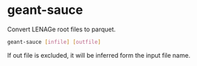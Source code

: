 * geant-sauce
  Convert LENAGe root files to parquet.
#+begin_src bash
  geant-sauce [infile] [outfile]
#+end_src
  If out file is excluded, it will be inferred form the input file name.
